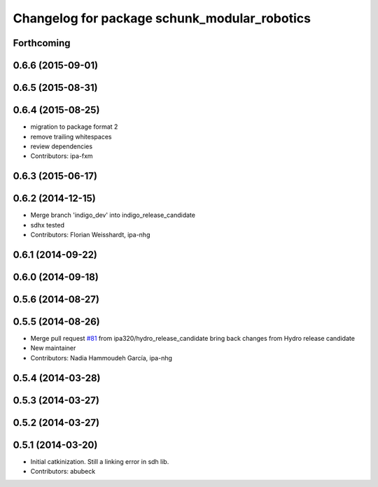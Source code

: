 ^^^^^^^^^^^^^^^^^^^^^^^^^^^^^^^^^^^^^^^^^^^^^
Changelog for package schunk_modular_robotics
^^^^^^^^^^^^^^^^^^^^^^^^^^^^^^^^^^^^^^^^^^^^^

Forthcoming
-----------

0.6.6 (2015-09-01)
------------------

0.6.5 (2015-08-31)
------------------

0.6.4 (2015-08-25)
------------------
* migration to package format 2
* remove trailing whitespaces
* review dependencies
* Contributors: ipa-fxm

0.6.3 (2015-06-17)
------------------

0.6.2 (2014-12-15)
------------------
* Merge branch 'indigo_dev' into indigo_release_candidate
* sdhx tested
* Contributors: Florian Weisshardt, ipa-nhg

0.6.1 (2014-09-22)
------------------

0.6.0 (2014-09-18)
------------------

0.5.6 (2014-08-27)
------------------

0.5.5 (2014-08-26)
------------------
* Merge pull request `#81 <https://github.com/ipa320/schunk_modular_robotics/issues/81>`_ from ipa320/hydro_release_candidate
  bring back changes from Hydro release candidate
* New maintainer
* Contributors: Nadia Hammoudeh García, ipa-nhg

0.5.4 (2014-03-28)
------------------

0.5.3 (2014-03-27)
------------------

0.5.2 (2014-03-27)
------------------

0.5.1 (2014-03-20)
------------------
* Initial catkinization. Still a linking error in sdh lib.
* Contributors: abubeck
